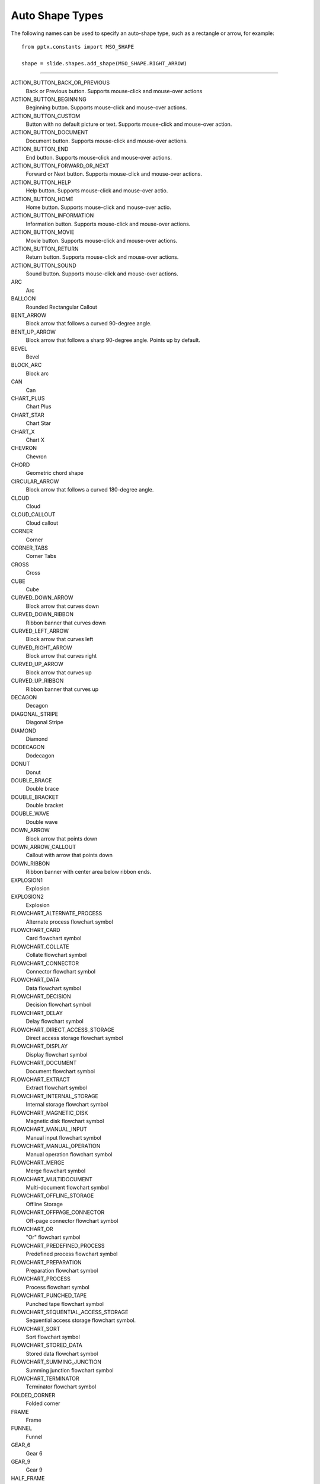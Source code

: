 .. _MsoAutoShapeType:

Auto Shape Types
================

The following names can be used to specify an auto-shape type, such as
a rectangle or arrow, for example::

    from pptx.constants import MSO_SHAPE

    shape = slide.shapes.add_shape(MSO_SHAPE.RIGHT_ARROW)
    
----

ACTION_BUTTON_BACK_OR_PREVIOUS
    Back or Previous button. Supports mouse-click and mouse-over actions

ACTION_BUTTON_BEGINNING
    Beginning button. Supports mouse-click and mouse-over actions.

ACTION_BUTTON_CUSTOM
    Button with no default picture or text. Supports mouse-click and mouse-over
    action.

ACTION_BUTTON_DOCUMENT
    Document button. Supports mouse-click and mouse-over actions.

ACTION_BUTTON_END
    End button. Supports mouse-click and mouse-over actions.

ACTION_BUTTON_FORWARD_OR_NEXT
    Forward or Next button. Supports mouse-click and mouse-over actions.

ACTION_BUTTON_HELP
    Help button. Supports mouse-click and mouse-over actio.

ACTION_BUTTON_HOME
    Home button. Supports mouse-click and mouse-over actio.

ACTION_BUTTON_INFORMATION
    Information button. Supports mouse-click and mouse-over actions.

ACTION_BUTTON_MOVIE
    Movie button. Supports mouse-click and mouse-over actions.

ACTION_BUTTON_RETURN
    Return button. Supports mouse-click and mouse-over actions.

ACTION_BUTTON_SOUND
    Sound button. Supports mouse-click and mouse-over actions.

ARC
    Arc

BALLOON
    Rounded Rectangular Callout

BENT_ARROW
    Block arrow that follows a curved 90-degree angle.

BENT_UP_ARROW
    Block arrow that follows a sharp 90-degree angle. Points up by default.

BEVEL
    Bevel

BLOCK_ARC
    Block arc

CAN
    Can

CHART_PLUS
    Chart Plus

CHART_STAR
    Chart Star

CHART_X
    Chart X

CHEVRON
    Chevron

CHORD
    Geometric chord shape

CIRCULAR_ARROW
    Block arrow that follows a curved 180-degree angle.

CLOUD
    Cloud

CLOUD_CALLOUT
    Cloud callout

CORNER
    Corner

CORNER_TABS
    Corner Tabs

CROSS
    Cross

CUBE
    Cube

CURVED_DOWN_ARROW
    Block arrow that curves down

CURVED_DOWN_RIBBON
    Ribbon banner that curves down

CURVED_LEFT_ARROW
    Block arrow that curves left

CURVED_RIGHT_ARROW
    Block arrow that curves right

CURVED_UP_ARROW
    Block arrow that curves up

CURVED_UP_RIBBON
    Ribbon banner that curves up

DECAGON
    Decagon

DIAGONAL_STRIPE
    Diagonal Stripe

DIAMOND
    Diamond

DODECAGON
    Dodecagon

DONUT
    Donut

DOUBLE_BRACE
    Double brace

DOUBLE_BRACKET
    Double bracket

DOUBLE_WAVE
    Double wave

DOWN_ARROW
    Block arrow that points down

DOWN_ARROW_CALLOUT
    Callout with arrow that points down

DOWN_RIBBON
    Ribbon banner with center area below ribbon ends.

EXPLOSION1
    Explosion

EXPLOSION2
    Explosion

FLOWCHART_ALTERNATE_PROCESS
    Alternate process flowchart symbol

FLOWCHART_CARD
    Card flowchart symbol

FLOWCHART_COLLATE
    Collate flowchart symbol

FLOWCHART_CONNECTOR
    Connector flowchart symbol

FLOWCHART_DATA
    Data flowchart symbol

FLOWCHART_DECISION
    Decision flowchart symbol

FLOWCHART_DELAY
    Delay flowchart symbol

FLOWCHART_DIRECT_ACCESS_STORAGE
    Direct access storage flowchart symbol

FLOWCHART_DISPLAY
    Display flowchart symbol

FLOWCHART_DOCUMENT
    Document flowchart symbol

FLOWCHART_EXTRACT
    Extract flowchart symbol

FLOWCHART_INTERNAL_STORAGE
    Internal storage flowchart symbol

FLOWCHART_MAGNETIC_DISK
    Magnetic disk flowchart symbol

FLOWCHART_MANUAL_INPUT
    Manual input flowchart symbol

FLOWCHART_MANUAL_OPERATION
    Manual operation flowchart symbol

FLOWCHART_MERGE
    Merge flowchart symbol

FLOWCHART_MULTIDOCUMENT
    Multi-document flowchart symbol

FLOWCHART_OFFLINE_STORAGE
    Offline Storage

FLOWCHART_OFFPAGE_CONNECTOR
    Off-page connector flowchart symbol

FLOWCHART_OR
    "Or" flowchart symbol

FLOWCHART_PREDEFINED_PROCESS
    Predefined process flowchart symbol

FLOWCHART_PREPARATION
    Preparation flowchart symbol

FLOWCHART_PROCESS
    Process flowchart symbol

FLOWCHART_PUNCHED_TAPE
    Punched tape flowchart symbol

FLOWCHART_SEQUENTIAL_ACCESS_STORAGE
    Sequential access storage flowchart symbol.

FLOWCHART_SORT
    Sort flowchart symbol

FLOWCHART_STORED_DATA
    Stored data flowchart symbol

FLOWCHART_SUMMING_JUNCTION
    Summing junction flowchart symbol

FLOWCHART_TERMINATOR
    Terminator flowchart symbol

FOLDED_CORNER
    Folded corner

FRAME
    Frame

FUNNEL
    Funnel

GEAR_6
    Gear 6

GEAR_9
    Gear 9

HALF_FRAME
    Half Frame

HEART
    Heart

HEPTAGON
    Heptagon

HEXAGON
    Hexagon

HORIZONTAL_SCROLL
    Horizontal scroll

ISOSCELES_TRIANGLE
    Isosceles triangle

LEFT_ARROW
    Block arrow that points left

LEFT_ARROW_CALLOUT
    Callout with arrow that points left

LEFT_BRACE
    Left brace

LEFT_BRACKET
    Left bracket

LEFT_CIRCULAR_ARROW
    Left Circular Arrow

LEFT_RIGHT_ARROW
    Block arrow with arrowheads that point both left and right.

LEFT_RIGHT_ARROW_CALLOUT
    Callout with arrowheads that point both left and right.

LEFT_RIGHT_CIRCULAR_ARROW
    Left Right Circular Arrow

LEFT_RIGHT_RIBBON
    Left Right Ribbon

LEFT_RIGHT_UP_ARROW
    Block arrow with arrowheads that point left, right, and up.

LEFT_UP_ARROW
    Block arrow with arrowheads that point left and up.

LIGHTNING_BOLT
    Lightning bolt

LINE_CALLOUT_1
    Callout with border and horizontal callout line.

LINE_CALLOUT_1_ACCENT_BAR
    Callout with vertical accent bar

LINE_CALLOUT_1_BORDER_AND_ACCENT_BAR
    Callout with border and vertical accent bar.

LINE_CALLOUT_1_NO_BORDER
    Callout with horizontal line

LINE_CALLOUT_2
    Callout with diagonal straight line

LINE_CALLOUT_2_ACCENT_BAR
    Callout with diagonal callout line and accent bar.

LINE_CALLOUT_2_BORDER_AND_ACCENT_BAR
    Callout with border, diagonal straight line, and accent bar.

LINE_CALLOUT_2_NO_BORDER
    Callout with no border and diagonal callout line.

LINE_CALLOUT_3
    Callout with angled line

LINE_CALLOUT_3_ACCENT_BAR
    Callout with angled callout line and accent bar.

LINE_CALLOUT_3_BORDER_AND_ACCENT_BAR
    Callout with border, angled callout line, and accent bar.

LINE_CALLOUT_3_NO_BORDER
    Callout with no border and angled callout line.

LINE_CALLOUT_4
    Callout with callout line segments forming a U-shape.

LINE_CALLOUT_4_ACCENT_BAR
    Callout with accent bar and callout line segments forming a U-shape.

LINE_CALLOUT_4_BORDER_AND_ACCENT_BAR
    Callout with border, accent bar, and callout line segments forming a
    U-shape.

LINE_CALLOUT_4_NO_BORDER
    Callout with no border and callout line segments forming a U-shape..

LINE_INVERSE
    Straight Connector

MATH_DIVIDE
    Division

MATH_EQUAL
    Equal

MATH_MINUS
    Minus

MATH_MULTIPLY
    Multiply

MATH_NOT_EQUAL
    Not Equal

MATH_PLUS
    Plus

MOON
    Moon

NO_SYMBOL
    "No" symbol

NON_ISOSCELES_TRAPEZOID
    Non-isosceles Trapezoid

NOTCHED_RIGHT_ARROW
    Notched block arrow that points right

OCTAGON
    Octagon

OVAL
    Oval

OVAL_CALLOUT
    Oval-shaped callout

PARALLELOGRAM
    Parallelogram

PENTAGON
    Pentagon

PIE
    Pie

PIE_WEDGE
    Pie

PLAQUE
    Plaque

PLAQUE_TABS
    Plaque Tabs

QUAD_ARROW
    Block arrows that point up, down, left, and right.

QUAD_ARROW_CALLOUT
    Callout with arrows that point up, down, left, and right.

RECTANGLE
    Rectangle

RECTANGULAR_CALLOUT
    Rectangular callout

REGULAR_PENTAGON
    Pentagon

RIGHT_ARROW
    Block arrow that points right

RIGHT_ARROW_CALLOUT
    Callout with arrow that points right

RIGHT_BRACE
    Right brace

RIGHT_BRACKET
    Right bracket

RIGHT_TRIANGLE
    Right triangle

ROUND_1_RECTANGLE
    Round Single Corner Rectangle

ROUND_2_DIAG_RECTANGLE
    Round Diagonal Corner Rectangle

ROUND_2_SAME_RECTANGLE
    Round Same Side Corner Rectangle

ROUNDED_RECTANGLE
    Rounded rectangle

ROUNDED_RECTANGULAR_CALLOUT
    Rounded rectangle-shaped callout

SMILEY_FACE
    Smiley face

SNIP_1_RECTANGLE
    Snip Single Corner Rectangle

SNIP_2_DIAG_RECTANGLE
    Snip Diagonal Corner Rectangle

SNIP_2_SAME_RECTANGLE
    Snip Same Side Corner Rectangle

SNIP_ROUND_RECTANGLE
    Snip and Round Single Corner Rectangle

SQUARE_TABS
    Square Tabs

STAR_10_POINT
    10-Point Star

STAR_12_POINT
    12-Point Star

STAR_16_POINT
    16-point star

STAR_24_POINT
    24-point star

STAR_32_POINT
    32-point star

STAR_4_POINT
    4-point star

STAR_5_POINT
    5-point star

STAR_6_POINT
    6-Point Star

STAR_7_POINT
    7-Point Star

STAR_8_POINT
    8-point star

STRIPED_RIGHT_ARROW
    Block arrow that points right with stripes at the tail.

SUN
    Sun

SWOOSH_ARROW
    Swoosh Arrow

TEAR
    Teardrop

TRAPEZOID
    Trapezoid

U_TURN_ARROW
    Block arrow forming a U shape

UP_ARROW
    Block arrow that points up

UP_ARROW_CALLOUT
    Callout with arrow that points up

UP_DOWN_ARROW
    Block arrow that points up and down

UP_DOWN_ARROW_CALLOUT
    Callout with arrows that point up and down.

UP_RIBBON
    Ribbon banner with center area above ribbon ends.

VERTICAL_SCROLL
    Vertical scroll

WAVE
    Wave

